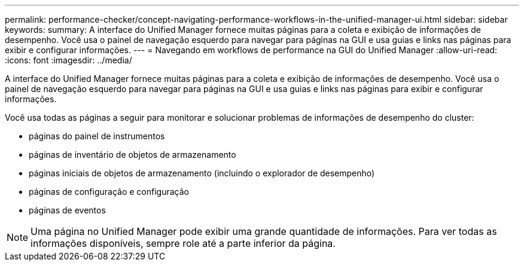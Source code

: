 ---
permalink: performance-checker/concept-navigating-performance-workflows-in-the-unified-manager-ui.html 
sidebar: sidebar 
keywords:  
summary: A interface do Unified Manager fornece muitas páginas para a coleta e exibição de informações de desempenho. Você usa o painel de navegação esquerdo para navegar para páginas na GUI e usa guias e links nas páginas para exibir e configurar informações. 
---
= Navegando em workflows de performance na GUI do Unified Manager
:allow-uri-read: 
:icons: font
:imagesdir: ../media/


[role="lead"]
A interface do Unified Manager fornece muitas páginas para a coleta e exibição de informações de desempenho. Você usa o painel de navegação esquerdo para navegar para páginas na GUI e usa guias e links nas páginas para exibir e configurar informações.

Você usa todas as páginas a seguir para monitorar e solucionar problemas de informações de desempenho do cluster:

* páginas do painel de instrumentos
* páginas de inventário de objetos de armazenamento
* páginas iniciais de objetos de armazenamento (incluindo o explorador de desempenho)
* páginas de configuração e configuração
* páginas de eventos


[NOTE]
====
Uma página no Unified Manager pode exibir uma grande quantidade de informações. Para ver todas as informações disponíveis, sempre role até a parte inferior da página.

====